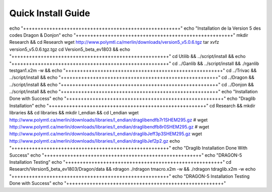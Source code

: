 Quick Install Guide
=============

echo "++++++++++++++++++++++++++++++++++++++++++++++++++++++"
echo "Installation de la Version 5 des codes Dragon & Donjon"
echo "++++++++++++++++++++++++++++++++++++++++++++++++++++++"
mkdir Research && cd Research
wget http://www.polymtl.ca/merlin/downloads/version5_v5.0.6.tgz
tar xvfz version5_v5.0.6.tgz.tgz
cd Version5_beta_ev1803 && 
echo "++++++++++++++++++++++++++++++++++++++++++++++++++++++"
cd Utilib && ../script/install &&
echo "++++++++++++++++++++++++++++++++++++++++++++++++++++++" 
cd ../Ganlib && ../script/install && ./rganlib testgan1.x2m -w && 
echo "++++++++++++++++++++++++++++++++++++++++++++++++++++++"
cd ../Trivac && ../script/install && 
echo "++++++++++++++++++++++++++++++++++++++++++++++++++++++"
cd ../Dragon && ../script/install && 
echo "++++++++++++++++++++++++++++++++++++++++++++++++++++++"
cd ../Donjon && ../script/install &&
echo "++++++++++++++++++++++++++++++++++++++++++++++++++++++"
echo "Installation Done with Success"
echo "++++++++++++++++++++++++++++++++++++++++++++++++++++++"
echo "Draglib Installation"
echo "++++++++++++++++++++++++++++++++++++++++++++++++++++++"
cd Research && mkdir libraries && cd libraries && mkdir l_endian && cd l_endian
wget http://www.polymtl.ca/merlin/downloads/libraries/l_endian/draglibendfb7r1SHEM295.gz
# wget http://www.polymtl.ca/merlin/downloads/libraries/l_endian/draglibendfb8r0SHEM295.gz
# wget http://www.polymtl.ca/merlin/downloads/libraries/l_endian/draglibJeff3p3SHEM295.gz
wget http://www.polymtl.ca/merlin/downloads/libraries/l_endian/draglibJef2p2.gz
echo "++++++++++++++++++++++++++++++++++++++++++++++++++++++"
echo "Draglib Installation Done With Success"
echo "++++++++++++++++++++++++++++++++++++++++++++++++++++++"
echo "DRAGON-5 Installation Testing"
echo "++++++++++++++++++++++++++++++++++++++++++++++++++++++"
cd Research/Version5_beta_ev1803/Dragon/data && rdragon 
./rdragon tmacro.x2m -w && ./rdragon tdraglib.x2m -w
echo "++++++++++++++++++++++++++++++++++++++++++++++++++++++"
echo "DRAGON-5 Installation Testing Done with Success"
echo "++++++++++++++++++++++++++++++++++++++++++++++++++++++"
